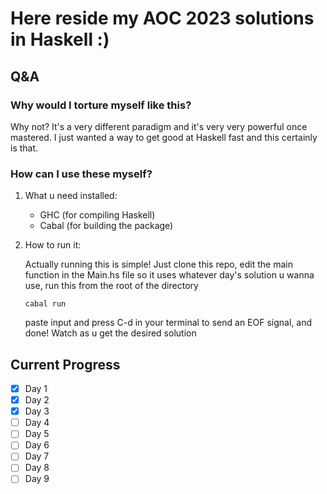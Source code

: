 * Here reside my AOC 2023 solutions in Haskell :)

** Q&A
*** Why would I torture myself like this?

Why not? It's a very different paradigm and it's very very powerful once mastered. I just wanted a way to get good at Haskell fast and this certainly is that.

*** How can I use these myself?

**** What u need installed:
- GHC (for compiling Haskell)
- Cabal (for building the package)

**** How to run it:
Actually running this is simple! Just clone this repo, edit the main function in the Main.hs file so it uses whatever day's solution u wanna use, run this from the root of the directory

#+BEGIN_SRC shell
cabal run
#+END_SRC

paste input and press C-d in your terminal to send an EOF signal, and done! Watch as u get the desired solution




** Current Progress
- [X] Day 1
- [X] Day 2
- [X] Day 3
- [ ] Day 4
- [ ] Day 5
- [ ] Day 6
- [ ] Day 7
- [ ] Day 8
- [ ] Day 9
